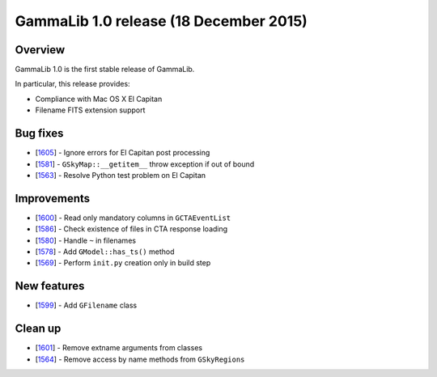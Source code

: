 .. _1.0:

GammaLib 1.0 release (18 December 2015)
=======================================

Overview
--------

GammaLib 1.0 is the first stable release of GammaLib.

In particular, this release provides:

* Compliance with Mac OS X El Capitan
* Filename FITS extension support


Bug fixes
---------

* [`1605 <https://cta-redmine.irap.omp.eu/issues/1605>`_] -
  Ignore errors for El Capitan post processing
* [`1581 <https://cta-redmine.irap.omp.eu/issues/1581>`_] -
  ``GSkyMap::__getitem__`` throw exception if out of bound
* [`1563 <https://cta-redmine.irap.omp.eu/issues/1563>`_] -
  Resolve Python test problem on El Capitan

Improvements
------------

* [`1600 <https://cta-redmine.irap.omp.eu/issues/1600>`_] -
  Read only mandatory columns in ``GCTAEventList``
* [`1586 <https://cta-redmine.irap.omp.eu/issues/1586>`_] -
  Check existence of files in CTA response loading
* [`1580 <https://cta-redmine.irap.omp.eu/issues/1580>`_] -
  Handle ``~`` in filenames
* [`1578 <https://cta-redmine.irap.omp.eu/issues/1578>`_] -
  Add ``GModel::has_ts()`` method
* [`1569 <https://cta-redmine.irap.omp.eu/issues/1569>`_] -
  Perform ``init.py`` creation only in build step

New features
------------

* [`1599 <https://cta-redmine.irap.omp.eu/issues/1599>`_] -
  Add ``GFilename`` class

Clean up
--------

* [`1601 <https://cta-redmine.irap.omp.eu/issues/1601>`_] -
  Remove extname arguments from classes
* [`1564 <https://cta-redmine.irap.omp.eu/issues/1564>`_] -
  Remove access by name methods from ``GSkyRegions``


